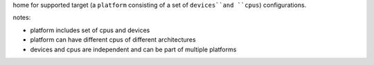 home for supported target (a ``platform`` consisting of a set of ``devices``and ``cpus``) configurations.

notes:

- platform includes set of cpus and devices
- platform can have different cpus of different architectures
- devices and cpus are independent and can be part of multiple platforms



